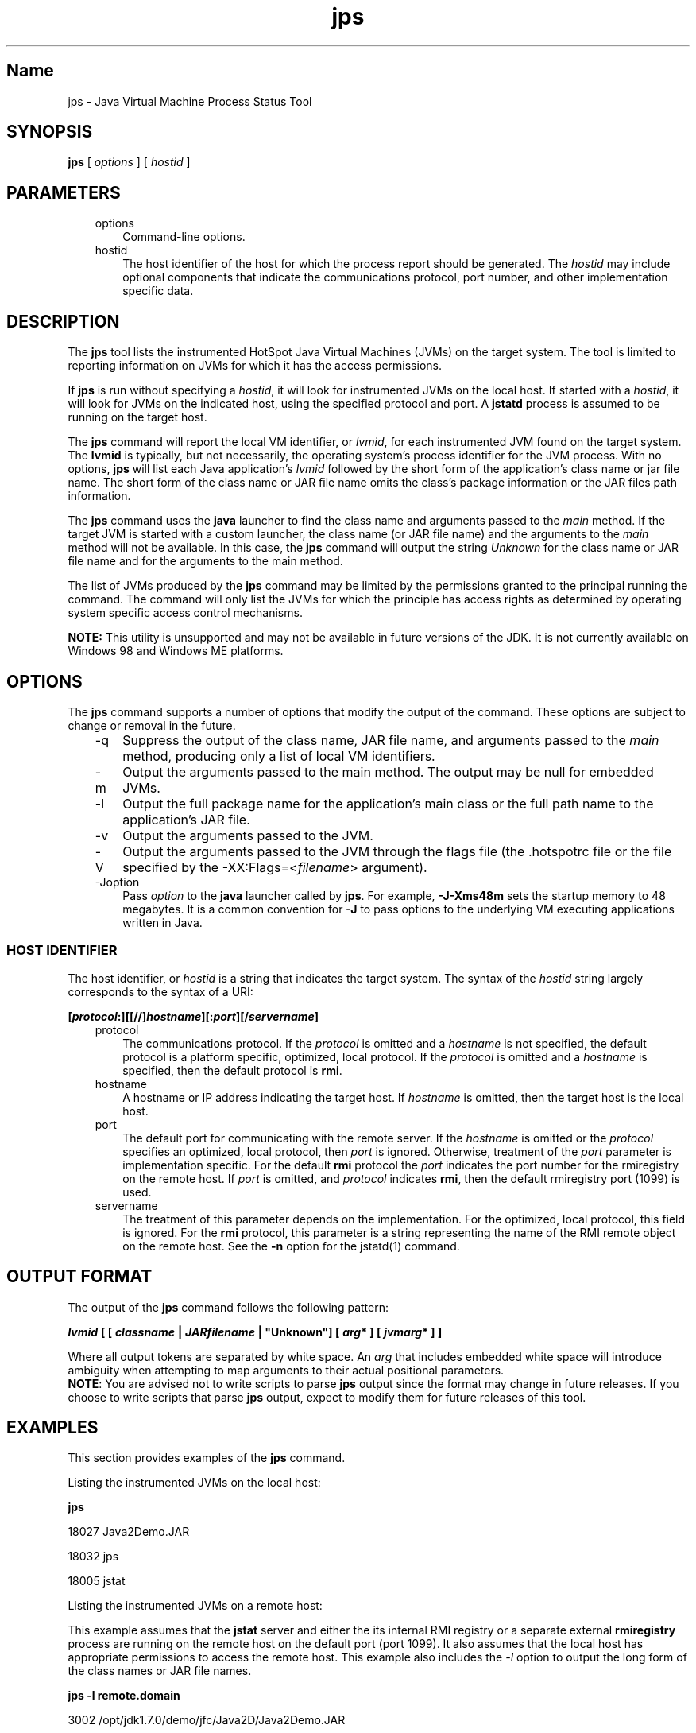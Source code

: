 ." Copyright (c) 2004, 2011, Oracle and/or its affiliates. All rights reserved.
."
.TH jps 1 "18 Jul 2013"

.LP
.SH "Name"
jps \- Java Virtual Machine Process Status Tool
.LP
.SH "SYNOPSIS"
.LP
.nf
\f3
.fl
\fP\f3jps\fP [ \f2options\fP ] [ \f2hostid\fP ]
.br

.fl
.fi

.LP
.SH "PARAMETERS"
.LP
.RS 3
.TP 3
options 
Command\-line options. 
.TP 3
hostid 
The host identifier of the host for which the process report should be generated. The \f2hostid\fP may include optional components that indicate the communications protocol, port number, and other implementation specific data. 
.RE

.LP
.SH "DESCRIPTION"
.LP
.LP
The \f3jps\fP tool lists the instrumented HotSpot Java Virtual Machines (JVMs) on the target system. The tool is limited to reporting information on JVMs for which it has the access permissions.
.LP
.LP
If \f3jps\fP is run without specifying a \f2hostid\fP, it will look for instrumented JVMs on the local host. If started with a \f2hostid\fP, it will look for JVMs on the indicated host, using the specified protocol and port. A \f3jstatd\fP process is assumed to be running on the target host.
.LP
.LP
The \f3jps\fP command will report the local VM identifier, or \f2lvmid\fP, for each instrumented JVM found on the target system. The \f3lvmid\fP is typically, but not necessarily, the operating system's process identifier for the JVM process. With no options, \f3jps\fP will list each Java application's \f2lvmid\fP followed by the short form of the application's class name or jar file name. The short form of the class name or JAR file name omits the class's package information or the JAR files path information.
.LP
.LP
The \f3jps\fP command uses the \f3java\fP launcher to find the class name and arguments passed to the \f2main\fP method. If the target JVM is started with a custom launcher, the class name (or JAR file name) and the arguments to the \f2main\fP method will not be available. In this case, the \f3jps\fP command will output the string \f2Unknown\fP for the class name or JAR file name and for the arguments to the main method.
.LP
.LP
The list of JVMs produced by the \f3jps\fP command may be limited by the permissions granted to the principal running the command. The command will only list the JVMs for which the principle has access rights as determined by operating system specific access control mechanisms.
.LP
.LP
\f3NOTE:\fP This utility is unsupported and may not be available in future versions of the JDK. It is not currently available on Windows 98 and Windows ME platforms.
.LP
.SH "OPTIONS"
.LP
.LP
The \f3jps\fP command supports a number of options that modify the output of the command. These options are subject to change or removal in the future.
.LP
.RS 3
.TP 3
\-q 
Suppress the output of the class name, JAR file name, and arguments passed to the \f2main\fP method, producing only a list of local VM identifiers. 
.TP 3
\-m 
Output the arguments passed to the main method. The output may be null for embedded JVMs.  
.TP 3
\-l 
Output the full package name for the application's main class or the full path name to the application's JAR file. 
.TP 3
\-v 
Output the arguments passed to the JVM. 
.TP 3
\-V 
Output the arguments passed to the JVM through the flags file (the .hotspotrc file or the file specified by the \-XX:Flags=<\f2filename\fP> argument). 
.TP 3
\-Joption 
Pass \f2option\fP to the \f3java\fP launcher called by \f3jps\fP. For example, \f3\-J\-Xms48m\fP sets the startup memory to 48 megabytes. It is a common convention for \f3\-J\fP to pass options to the underlying VM executing applications written in Java. 
.RE

.LP
.SS 
HOST IDENTIFIER
.LP
.LP
The host identifier, or \f2hostid\fP is a string that indicates the target system. The syntax of the \f2hostid\fP string largely corresponds to the syntax of a URI:
.LP
.nf
\f3
.fl
[\fP\f4protocol\fP\f3:][[//]\fP\f4hostname\fP\f3][:\fP\f4port\fP\f3][/\fP\f4servername\fP\f3]\fP
.br
\f3
.fl
\fP
.fi

.LP
.RS 3
.TP 3
protocol 
The communications protocol. If the \f2protocol\fP is omitted and a \f2hostname\fP is not specified, the default protocol is a platform specific, optimized, local protocol. If the \f2protocol\fP is omitted and a \f2hostname\fP is specified, then the default protocol is \f3rmi\fP. 
.TP 3
hostname 
A hostname or IP address indicating the target host. If \f2hostname\fP is omitted, then the target host is the local host. 
.TP 3
port 
The default port for communicating with the remote server. If the \f2hostname\fP is omitted or the \f2protocol\fP specifies an optimized, local protocol, then \f2port\fP is ignored. Otherwise, treatment of the \f2port\fP parameter is implementation specific. For the default \f3rmi\fP protocol the \f2port\fP indicates the port number for the rmiregistry on the remote host. If \f2port\fP is omitted, and \f2protocol\fP indicates \f3rmi\fP, then the default rmiregistry port (1099) is used. 
.TP 3
servername 
The treatment of this parameter depends on the implementation. For the optimized, local protocol, this field is ignored. For the \f3rmi\fP protocol, this parameter is a string representing the name of the RMI remote object on the remote host. See the \f3\-n\fP option for the jstatd(1) command. 
.RE

.LP
.SH "OUTPUT FORMAT"
.LP
.LP
The output of the \f3jps\fP command follows the following pattern:
.LP
.nf
\f3
.fl
\fP\f4lvmid\fP\f3 [ [ \fP\f4classname\fP\f3 | \fP\f4JARfilename\fP\f3 | "Unknown"] [ \fP\f4arg\fP\f3* ] [ \fP\f4jvmarg\fP\f3* ] ]\fP
.br
\f3
.fl
\fP
.fi

.LP
.LP
Where all output tokens are separated by white space. An \f2arg\fP that includes embedded white space will introduce ambiguity when attempting to map arguments to their actual positional parameters.
.br
.br
\f3NOTE\fP: You are advised not to write scripts to parse \f3jps\fP output since the format may change in future releases. If you choose to write scripts that parse \f3jps\fP output, expect to modify them for future releases of this tool.
.br

.LP
.SH "EXAMPLES"
.LP
.LP
This section provides examples of the \f3jps\fP command.
.LP
.LP
Listing the instrumented JVMs on the local host:
.LP
.nf
\f3
.fl
\fP\f3jps\fP
.br

.fl
18027 Java2Demo.JAR
.br

.fl
18032 jps
.br

.fl
18005 jstat
.br

.fl
.fi

.LP
.LP
Listing the instrumented JVMs on a remote host:
.LP
.LP
This example assumes that the \f3jstat\fP server and either the its internal RMI registry or a separate external \f3rmiregistry\fP process are running on the remote host on the default port (port 1099). It also assumes that the local host has appropriate permissions to access the remote host. This example also includes the \f2\-l\fP option to output the long form of the class names or JAR file names.
.LP
.nf
\f3
.fl
\fP\f3jps \-l remote.domain\fP
.br

.fl
3002 /opt/jdk1.7.0/demo/jfc/Java2D/Java2Demo.JAR
.br

.fl
2857 sun.tools.jstatd.jstatd
.br

.fl
.fi

.LP
.LP
Listing the instrumented JVMs on a remote host with a non\-default port for the RMI registry
.LP
.LP
This example assumes that the \f3jstatd\fP server, with an internal RMI registry bound to port 2002, is running on the remote host. This example also uses the \f2\-m\fP option to include the arguments passed to the \f2main\fP method of each of the listed Java applications.
.LP
.nf
\f3
.fl
\fP\f3jps \-m remote.domain:2002\fP
.br

.fl
3002 /opt/jdk1.7.0/demo/jfc/Java2D/Java2Demo.JAR
.br

.fl
3102 sun.tools.jstatd.jstatd \-p 2002
.fl
.fi

.LP
.SH "SEE ALSO"
.LP
.RS 3
.TP 2
o
java(1) \- the Java Application Launcher 
.TP 2
o
jstat(1) \- the Java virtual machine Statistics Monitoring Tool 
.TP 2
o
jstatd(1) \- the jstat daemon 
.TP 2
o
rmiregistry(1) \- the Java Remote Object Registry 
.RE

.LP
 
